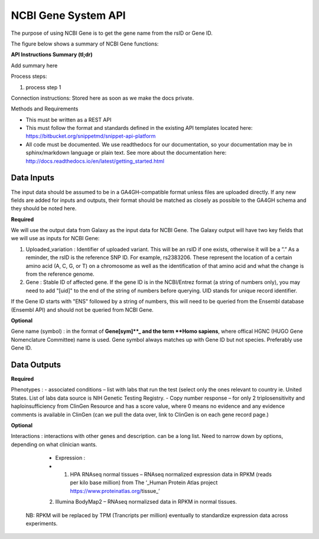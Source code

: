 NCBI Gene System API
!!!!!!!!!!!!!!!!!!!!!

The purpose of using NCBI Gene is to get the gene name from the rsID or Gene ID.

The figure below shows a summary of NCBI Gene functions:

.. image:: /_static/Galaxy-summary.png

**API Instructions Summary (tl;dr)**

Add summary here

Process steps:

#. process step 1

Connection instructions:
Stored here as soon as we make the docs private.

Methods and Requirements

* This must be written as a REST API
* This must follow the format and standards defined in the existing API templates located here: https://bitbucket.org/snippetmd/snippet-api-platform
* All code must be documented. We use readthedocs for our documentation, so your documentation may be in sphinx/markdown language or plain text. See more about the documentation here: http://docs.readthedocs.io/en/latest/getting_started.html


**Data Inputs**
@@@@@@@@@@@@@@@

The input data should be assumed to be in a GA4GH-compatible format unless files are uploaded directly. If any new fields are added for inputs and outputs, their format should be matched as closely as possible to the GA4GH schema and they should be noted here. 

**Required**

We will use the output data from Galaxy as the input data for NCBI Gene. The Galaxy output will have two key fields that we will use as inputs for NCBI Gene:

#. Uploaded_variation : Identifier of uploaded variant. This will be an rsID if one exists, otherwise it will be a ”.” As a reminder, the rsID is the reference SNP ID. For example, rs2383206. These represent the location of a certain amino acid (A, C, G, or T) on a chromosome as well as the identification of that amino acid and what the change is from the reference genome.
#. Gene : Stable ID of affected gene. If the gene ID is in the NCBI/Entrez format (a string of numbers only), you may need to add "[uid]" to the end of the string of numbers before querying. UID stands for unique record identifier. 

If the Gene ID starts with "ENS" followed by a string of numbers, this will need to be queried from the Ensembl database (Ensembl API) and should not be queried from NCBI Gene.

**Optional**

Gene name (symbol) : in the format of **Gene[sym]**_ and the term **Homo sapiens**, where offical HGNC (HUGO Gene Nomenclature Committee) name is used. Gene symbol always matches up with Gene ID but not species. Preferably use Gene ID.

**Data Outputs**
@@@@@@@@@@@@@@@@

**Required**

Phenotypes : 
-	associated conditions – list with labs that run the test (select only the ones relevant to country ie. United States. List of labs data source is NIH Genetic Testing Registry.
-	Copy number response – for only 2 triplosensitivity and haploinsufficiency from ClinGen Resource and has a score value, where 0 means no evidence and any evidence comments is available in ClinGen (can we pull the data over, link to ClinGen is on each gene record page.)


**Optional**

Interactions : interactions with other genes and description. can be a long list. Need to narrow down by options, depending on what clinician wants.

   - Expression :
   - (1) HPA RNAseq normal tissues – RNAseq normalized expression data in RPKM (reads per kilo base million) from The ‘_Human Protein Atlas project https://www.proteinatlas.org/tissue_’
   (2) Illumina BodyMap2 – RNAseq normalizsed data in RPKM in normal tissues.
 NB: RPKM will be replaced by TPM (Trancripts per million) eventually to standardize expression data across experiments.

